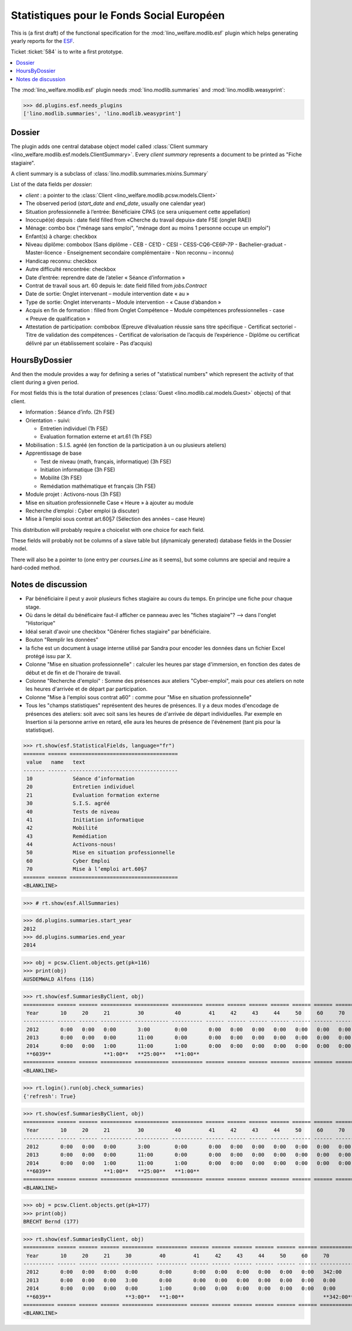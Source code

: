 .. _welfare.specs.fse:
.. _welfare.specs.esf:

==========================================
Statistiques pour le Fonds Social Européen
==========================================

..  To test only this document:

    $ python setup.py test -s tests.SpecsTests.test_esf

    doctest initialization:

    >>> from lino import startup
    >>> startup('lino_welfare.projects.chatelet.settings.doctests')
    >>> from lino.api.doctest import *

This is (a first draft) of the functional specification for the
:mod:`lino_welfare.modlib.esf` plugin which helps generating yearly
reports for the `ESF
<http://ec.europa.eu/esf/main.jsp?catId=35&langId=en>`_.

Ticket :ticket:`584` is to write a first prototype.


.. contents::
   :local:
   :depth: 2

The :mod:`lino_welfare.modlib.esf` plugin needs
:mod:`lino.modlib.summaries` and :mod:`lino.modlib.weasyprint`:

>>> dd.plugins.esf.needs_plugins
['lino.modlib.summaries', 'lino.modlib.weasyprint']


Dossier
=======

The plugin adds one central database object model called
:class:`Client summary
<lino_welfare.modlib.esf.models.ClientSummary>`. Every *client
summary* represents a document to be printed as "Fiche stagiaire".

A client summary is a subclass of
:class:`lino.modlib.summaries.mixins.Summary`

List of the data fields per *dossier*:

- `client` : a pointer to the :class:`Client
  <lino_welfare.modlib.pcsw.models.Client>`

- The observed period (`start_date` and `end_date`, usually one
  calendar year)

- Situation professionnelle à l’entrée: Bénéficiaire CPAS (ce sera
  uniquement cette appellation)

- Inoccupé(e) depuis : date field filled from «Cherche du travail
  depuis» date FSE (onglet RAE))

- Ménage: combo box ("ménage sans emploi", "ménage dont au moins 1
  personne occupe un emploi")
  
- Enfant(s) à charge: checkbox

- Niveau diplôme: combobox (Sans diplôme - CEB - CE1D - CESI -
  CESS-CQ6-CE6P-7P - Bachelier-graduat - Master-licence - 
  Enseignement secondaire complémentaire - Non reconnu – inconnu)

- Handicap reconnu: checkbox

- Autre difficulté rencontrée:	checkbox

- Date d’entrée: reprendre date de l’atelier « Séance d’information » 
- Contrat de travail sous art. 60 depuis le: date field filled from `jobs.Contract`
- Date de sortie: Onglet intervenant – module intervention date « au »  
- Type de sortie: Onglet intervenants – Module intervention - « Cause d’abandon »

- Acquis en fin de formation : filled from Onglet Compétence – Module
  compétences professionnelles - case « Preuve de qualification »

- Attestation de participation: combobox (Epreuve d’évaluation réussie
  sans titre spécifique - Certificat sectoriel - Titre de validation
  des compétences - Certificat de valorisation de l’acquis de
  l’expérience - Diplôme ou certificat délivré par un établissement
  scolaire - Pas d’acquis)


HoursByDossier
==============

And then the module provides a way for defining a series of
"statistical numbers" which represent the activity of that client
during a given period.

For most fields this is the total duration of presences (:class:`Guest
<lino.modlib.cal.models.Guest>` objects) of that client.

- Information : Séance d’info. (2h FSE)

- Orientation - suivi:

  - Entretien individuel (1h FSE)
  - Evaluation formation externe et art.61 (1h FSE)

- Mobilisation : S.I.S. agréé (en fonction de la participation à un ou
  plusieurs ateliers)

- Apprentissage de base

  - Test de niveau (math, français, informatique) (3h FSE)
  - Initiation informatique (3h FSE) 
  - Mobilité (3h FSE)
  - Remédiation mathématique et français (3h FSE)

- Module projet : Activons-nous (3h FSE)

- Mise en situation professionnelle Case « Heure » à ajouter au module

- Recherche d’emploi : Cyber emploi (à discuter)

- Mise à l’emploi sous contrat art.60§7 (Sélection des années – case Heure)

This distribution will probably require a choicelist with one choice
for each field. 

These fields will probably not be columns of a slave table but
(dynamicaly generated) database fields in the Dossier model.

There will also be a pointer to 
(one entry per `courses.Line` as it seems), but some columns are
special and require a hard-coded method.



Notes de discussion
===================

- Par bénéficiaire il peut y avoir plusieurs fiches stagiaire au cours
  du temps. En principe une fiche pour chaque stage.
- Où dans le détail du bénéficaire faut-il afficher ce panneau avec
  les "fiches stagiaire"? --> dans l'onglet "Historique"
- Idéal serait d'avoir une checkbox "Générer fiches stagiaire" par
  bénéficiaire.

- Bouton "Remplir les données"

- la fiche est un document à usage interne utilisé par Sandra pour
  encoder les données dans un fichier Excel protégé issu par X.

- Colonne "Mise en situation professionnelle" : calculer les heures
  par stage d'immersion, en fonction des dates de début et de fin et
  de l'horaire de travail.

- Colonne "Recherche d'emploi" : Somme des présences aux ateliers
  "Cyber-emploi", mais pour ces ateliers on note les heures d'arrivée
  et de départ par participation.

- Colonne "Mise à l'emploi sous contrat a60" : comme pour 
  "Mise en situation professionnelle"

- Tous les "champs statistiques" représentent des heures de présences.
  Il y a deux modes d'encodage de présences des ateliers: soit avec
  soit sans les heures de d'arrivée de départ individuelles.  Par
  exemple en Insertion si la personne arrive en retard, elle aura les
  heures de présence de l'évènement (tant pis pour la statistique).


>>> rt.show(esf.StatisticalFields, language="fr")
======= ====== ===================================
 value   name   text
------- ------ -----------------------------------
 10             Séance d’information
 20             Entretien individuel
 21             Evaluation formation externe
 30             S.I.S. agréé
 40             Tests de niveau
 41             Initiation informatique
 42             Mobilité
 43             Remédiation
 44             Activons-nous!
 50             Mise en situation professionnelle
 60             Cyber Emploi
 70             Mise à l’emploi art.60§7
======= ====== ===================================
<BLANKLINE>


>>> # rt.show(esf.AllSummaries)

>>> dd.plugins.summaries.start_year
2012
>>> dd.plugins.summaries.end_year
2014

>>> obj = pcsw.Client.objects.get(pk=116)
>>> print(obj)
AUSDEMWALD Alfons (116)

>>> rt.show(esf.SummariesByClient, obj)
========== ====== ====== ========== =========== ========== ====== ====== ====== ====== ====== ====== ======
 Year       10     20     21         30          40         41     42     43     44     50     60     70
---------- ------ ------ ---------- ----------- ---------- ------ ------ ------ ------ ------ ------ ------
 2012       0:00   0:00   0:00       3:00        0:00       0:00   0:00   0:00   0:00   0:00   0:00   0:00
 2013       0:00   0:00   0:00       11:00       0:00       0:00   0:00   0:00   0:00   0:00   0:00   0:00
 2014       0:00   0:00   1:00       11:00       1:00       0:00   0:00   0:00   0:00   0:00   0:00   0:00
 **6039**                 **1:00**   **25:00**   **1:00**
========== ====== ====== ========== =========== ========== ====== ====== ====== ====== ====== ====== ======
<BLANKLINE>

>>> rt.login().run(obj.check_summaries)
{'refresh': True}

>>> rt.show(esf.SummariesByClient, obj)
========== ====== ====== ========== =========== ========== ====== ====== ====== ====== ====== ====== ======
 Year       10     20     21         30          40         41     42     43     44     50     60     70
---------- ------ ------ ---------- ----------- ---------- ------ ------ ------ ------ ------ ------ ------
 2012       0:00   0:00   0:00       3:00        0:00       0:00   0:00   0:00   0:00   0:00   0:00   0:00
 2013       0:00   0:00   0:00       11:00       0:00       0:00   0:00   0:00   0:00   0:00   0:00   0:00
 2014       0:00   0:00   1:00       11:00       1:00       0:00   0:00   0:00   0:00   0:00   0:00   0:00
 **6039**                 **1:00**   **25:00**   **1:00**
========== ====== ====== ========== =========== ========== ====== ====== ====== ====== ====== ====== ======
<BLANKLINE>


>>> obj = pcsw.Client.objects.get(pk=177)
>>> print(obj)
BRECHT Bernd (177)

>>> rt.show(esf.SummariesByClient, obj)
========== ====== ====== ====== ========== ========== ====== ====== ====== ====== ====== ====== ============
 Year       10     20     21     30         40         41     42     43     44     50     60     70
---------- ------ ------ ------ ---------- ---------- ------ ------ ------ ------ ------ ------ ------------
 2012       0:00   0:00   0:00   0:00       0:00       0:00   0:00   0:00   0:00   0:00   0:00   342:00
 2013       0:00   0:00   0:00   3:00       0:00       0:00   0:00   0:00   0:00   0:00   0:00   0:00
 2014       0:00   0:00   0:00   0:00       1:00       0:00   0:00   0:00   0:00   0:00   0:00   0:00
 **6039**                        **3:00**   **1:00**                                             **342:00**
========== ====== ====== ====== ========== ========== ====== ====== ====== ====== ====== ====== ============
<BLANKLINE>

